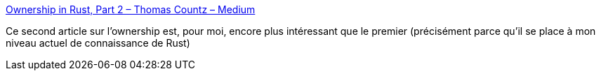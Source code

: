 :jbake-type: post
:jbake-status: published
:jbake-title: Ownership in Rust, Part 2 – Thomas Countz – Medium
:jbake-tags: programming,rust,mémoire,_mois_août,_année_2018
:jbake-date: 2018-08-06
:jbake-depth: ../
:jbake-uri: shaarli/1533559417000.adoc
:jbake-source: https://nicolas-delsaux.hd.free.fr/Shaarli?searchterm=https%3A%2F%2Fmedium.com%2F%40thomascountz%2Fownership-in-rust-part-2-c3e1da89956e&searchtags=programming+rust+m%C3%A9moire+_mois_ao%C3%BBt+_ann%C3%A9e_2018
:jbake-style: shaarli

https://medium.com/@thomascountz/ownership-in-rust-part-2-c3e1da89956e[Ownership in Rust, Part 2 – Thomas Countz – Medium]

Ce second article sur l'ownership est, pour moi, encore plus intéressant que le premier (précisément parce qu'il se place à mon niveau actuel de connaissance de Rust)
